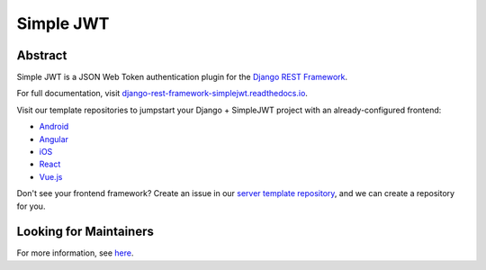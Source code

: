 Simple JWT
==========

.. image:: https://circleci.com/gh/SimpleJWT/django-rest-framework-simplejwt.svg?style=shield
  :target: https://circleci.com/gh/SimpleJWT/django-rest-framework-simplejwt
.. image:: https://codecov.io/gh/SimpleJWT/django-rest-framework-simplejwt/branch/master/graph/badge.svg
  :target: https://codecov.io/gh/SimpleJWT/django-rest-framework-simplejwt
.. image:: https://img.shields.io/pypi/v/djangorestframework-simplejwt.svg
  :target: https://pypi.python.org/pypi/djangorestframework-simplejwt
.. image:: https://img.shields.io/pypi/pyversions/djangorestframework-simplejwt.svg
  :target: https://pypi.python.org/pypi/djangorestframework-simplejwt
.. image:: https://readthedocs.org/projects/django-rest-framework-simplejwt/badge/?version=latest
  :target: https://django-rest-framework-simplejwt.readthedocs.io/en/latest/

Abstract
--------

Simple JWT is a JSON Web Token authentication plugin for the `Django REST
Framework <http://www.django-rest-framework.org/>`__.

For full documentation, visit `django-rest-framework-simplejwt.readthedocs.io
<https://django-rest-framework-simplejwt.readthedocs.io/en/latest/>`__.

Visit our template repositories to jumpstart your Django + SimpleJWT project
with an already-configured frontend:

- `Android <https://github.com/Andrew-Chen-Wang/mobile-auth-example>`__
- `Angular <https://github.com/SimpleJWT/drf-SimpleJWT-Angular>`__
- `iOS <https://github.com/Andrew-Chen-Wang/mobile-auth-example>`__
- `React <https://github.com/SimpleJWT/drf-SimpleJWT-React>`__
- `Vue.js <https://github.com/SimpleJWT/drf-SimpleJWT-Vue>`__

Don't see your frontend framework? Create an issue in our `server
template repository <https://github.com/SimpleJWT/drf-SimpleJWT-server-template>`__,
and we can create a repository for you.

Looking for Maintainers
-----------------------

For more information, see `here
<https://github.com/SimpleJWT/django-rest-framework-simplejwt/issues/207>`__.
